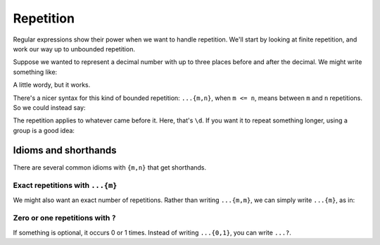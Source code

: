 Repetition
==========

Regular expressions show their power when we want to handle repetition. We'll start by looking at finite repetition, and work our way up to unbounded repetition.

Suppose we wanted to represent a decimal number with up to three places before and after the decimal. We might write something like:

.. runner:: 

    import re

    r = r"(\d\d\d|\d\d|\d)\.(\d\d\d|\d\d|\d)"
    print(re.findall(r, "1.0 100.23 999.999 0.001"))

A little wordy, but it works.


There's a nicer syntax for this kind of bounded repetition: ``...{m,n}``, when ``m <= n``, means between ``m`` and ``n`` repetitions. So we could instead say:

.. runner:: 

    import re

    r = r"(\d{1,3})\.(\d{1,3})"
    print(re.findall(r, "1.0 100.23 999.999 0.001"))

The repetition applies to whatever came before it. Here, that's ``\d``. If you want it to repeat something longer, using a group is a good idea:

.. runner:: 

    import re

    r = r"b(?:an){2,10}a"
    print(re.findall(r, "b ban banan banana bananana banananananananana"))

Idioms and shorthands
---------------------

There are several common idioms with ``{m,n}`` that get shorthands.

Exact repetitions with ``...{m}``
^^^^^^^^^^^^^^^^^^^^^^^^^^^^^^^^^

We might also want an exact number of repetitions. Rather than writing ``...{m,m}``, we can simply write ``...{m}``, as in:

.. runner:: 

    import re

    r = r"b(?:an){2}a"
    print(re.findall(r, "b ban banan banana bananana banananananananana"))

Zero or one repetitions with ``?``
^^^^^^^^^^^^^^^^^^^^^^^^^^^^^^^^^^

If something is optional, it occurs 0 or 1 times. Instead of writing ``...{0,1}``, you can write ``...?``.

.. runner:: 

    import re

    r = r"b(?:an){2}a?"
    print(re.findall(r, "b ban banan banana bananana banananananananana"))


